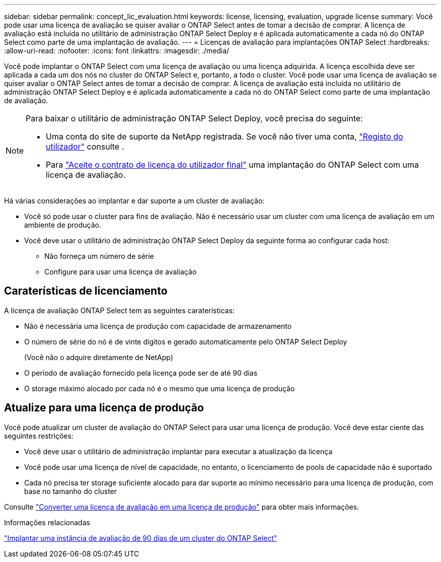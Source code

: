 ---
sidebar: sidebar 
permalink: concept_lic_evaluation.html 
keywords: license, licensing, evaluation, upgrade license 
summary: Você pode usar uma licença de avaliação se quiser avaliar o ONTAP Select antes de tomar a decisão de comprar. A licença de avaliação está incluída no utilitário de administração ONTAP Select Deploy e é aplicada automaticamente a cada nó do ONTAP Select como parte de uma implantação de avaliação. 
---
= Licenças de avaliação para implantações ONTAP Select
:hardbreaks:
:allow-uri-read: 
:nofooter: 
:icons: font
:linkattrs: 
:imagesdir: ./media/


[role="lead"]
Você pode implantar o ONTAP Select com uma licença de avaliação ou uma licença adquirida. A licença escolhida deve ser aplicada a cada um dos nós no cluster do ONTAP Select e, portanto, a todo o cluster. Você pode usar uma licença de avaliação se quiser avaliar o ONTAP Select antes de tomar a decisão de comprar. A licença de avaliação está incluída no utilitário de administração ONTAP Select Deploy e é aplicada automaticamente a cada nó do ONTAP Select como parte de uma implantação de avaliação.

[NOTE]
====
Para baixar o utilitário de administração ONTAP Select Deploy, você precisa do seguinte:

* Uma conta do site de suporte da NetApp registrada. Se você não tiver uma conta, https://mysupport.netapp.com/site/user/registration["Registo do utilizador"^] consulte .
* Para https://mysupport.netapp.com/site/downloads/evaluation/ontap-select["Aceite o contrato de licença do utilizador final"^] uma implantação do ONTAP Select com uma licença de avaliação.


====
Há várias considerações ao implantar e dar suporte a um cluster de avaliação:

* Você só pode usar o cluster para fins de avaliação. Não é necessário usar um cluster com uma licença de avaliação em um ambiente de produção.
* Você deve usar o utilitário de administração ONTAP Select Deploy da seguinte forma ao configurar cada host:
+
** Não forneça um número de série
** Configure para usar uma licença de avaliação






== Caraterísticas de licenciamento

A licença de avaliação ONTAP Select tem as seguintes caraterísticas:

* Não é necessária uma licença de produção com capacidade de armazenamento
* O número de série do nó é de vinte dígitos e gerado automaticamente pelo ONTAP Select Deploy
+
(Você não o adquire diretamente de NetApp)

* O período de avaliação fornecido pela licença pode ser de até 90 dias
* O storage máximo alocado por cada nó é o mesmo que uma licença de produção




== Atualize para uma licença de produção

Você pode atualizar um cluster de avaliação do ONTAP Select para usar uma licença de produção. Você deve estar ciente das seguintes restrições:

* Você deve usar o utilitário de administração implantar para executar a atualização da licença
* Você pode usar uma licença de nível de capacidade, no entanto, o licenciamento de pools de capacidade não é suportado
* Cada nó precisa ter storage suficiente alocado para dar suporte ao mínimo necessário para uma licença de produção, com base no tamanho do cluster


Consulte link:task_adm_licenses.html["Converter uma licença de avaliação em uma licença de produção"] para obter mais informações.

.Informações relacionadas
link:deploy-evaluation-ontap-select-ovf-template.html["Implantar uma instância de avaliação de 90 dias de um cluster do ONTAP Select"]
